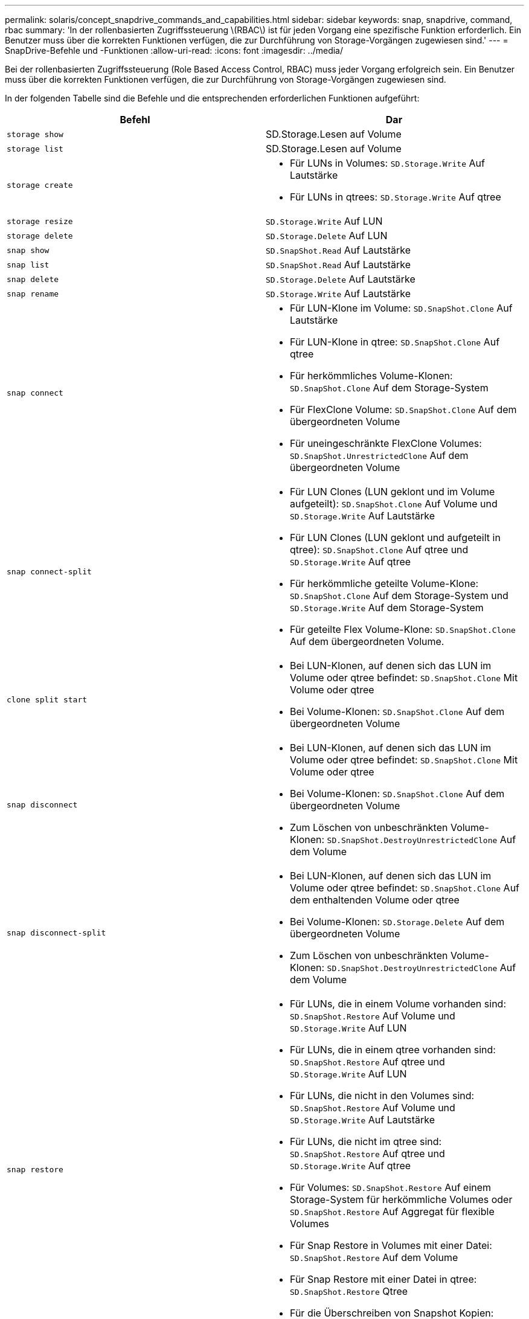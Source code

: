 ---
permalink: solaris/concept_snapdrive_commands_and_capabilities.html 
sidebar: sidebar 
keywords: snap, snapdrive, command, rbac 
summary: 'In der rollenbasierten Zugriffssteuerung \(RBAC\) ist für jeden Vorgang eine spezifische Funktion erforderlich. Ein Benutzer muss über die korrekten Funktionen verfügen, die zur Durchführung von Storage-Vorgängen zugewiesen sind.' 
---
= SnapDrive-Befehle und -Funktionen
:allow-uri-read: 
:icons: font
:imagesdir: ../media/


[role="lead"]
Bei der rollenbasierten Zugriffssteuerung (Role Based Access Control, RBAC) muss jeder Vorgang erfolgreich sein. Ein Benutzer muss über die korrekten Funktionen verfügen, die zur Durchführung von Storage-Vorgängen zugewiesen sind.

In der folgenden Tabelle sind die Befehle und die entsprechenden erforderlichen Funktionen aufgeführt:

|===
| Befehl | Dar 


 a| 
`storage show`
 a| 
SD.Storage.Lesen auf Volume



 a| 
`storage list`
 a| 
SD.Storage.Lesen auf Volume



 a| 
`storage create`
 a| 
* Für LUNs in Volumes: `SD.Storage.Write` Auf Lautstärke
* Für LUNs in qtrees: `SD.Storage.Write` Auf qtree




 a| 
`storage resize`
 a| 
`SD.Storage.Write` Auf LUN



 a| 
`storage delete`
 a| 
`SD.Storage.Delete` Auf LUN



 a| 
`snap show`
 a| 
`SD.SnapShot.Read` Auf Lautstärke



 a| 
`snap list`
 a| 
`SD.SnapShot.Read` Auf Lautstärke



 a| 
`snap delete`
 a| 
`SD.Storage.Delete` Auf Lautstärke



 a| 
`snap rename`
 a| 
`SD.Storage.Write` Auf Lautstärke



 a| 
`snap connect`
 a| 
* Für LUN-Klone im Volume: `SD.SnapShot.Clone` Auf Lautstärke
* Für LUN-Klone in qtree: `SD.SnapShot.Clone` Auf qtree
* Für herkömmliches Volume-Klonen: `SD.SnapShot.Clone` Auf dem Storage-System
* Für FlexClone Volume: `SD.SnapShot.Clone` Auf dem übergeordneten Volume
* Für uneingeschränkte FlexClone Volumes: `SD.SnapShot.UnrestrictedClone` Auf dem übergeordneten Volume




 a| 
`snap connect-split`
 a| 
* Für LUN Clones (LUN geklont und im Volume aufgeteilt): `SD.SnapShot.Clone` Auf Volume und `SD.Storage.Write` Auf Lautstärke
* Für LUN Clones (LUN geklont und aufgeteilt in qtree): `SD.SnapShot.Clone` Auf qtree und `SD.Storage.Write` Auf qtree
* Für herkömmliche geteilte Volume-Klone: `SD.SnapShot.Clone` Auf dem Storage-System und `SD.Storage.Write` Auf dem Storage-System
* Für geteilte Flex Volume-Klone: `SD.SnapShot.Clone` Auf dem übergeordneten Volume.




 a| 
`clone split start`
 a| 
* Bei LUN-Klonen, auf denen sich das LUN im Volume oder qtree befindet: `SD.SnapShot.Clone` Mit Volume oder qtree
* Bei Volume-Klonen: `SD.SnapShot.Clone` Auf dem übergeordneten Volume




 a| 
`snap disconnect`
 a| 
* Bei LUN-Klonen, auf denen sich das LUN im Volume oder qtree befindet: `SD.SnapShot.Clone` Mit Volume oder qtree
* Bei Volume-Klonen: `SD.SnapShot.Clone` Auf dem übergeordneten Volume
* Zum Löschen von unbeschränkten Volume-Klonen: `SD.SnapShot.DestroyUnrestrictedClone` Auf dem Volume




 a| 
`snap disconnect-split`
 a| 
* Bei LUN-Klonen, auf denen sich das LUN im Volume oder qtree befindet: `SD.SnapShot.Clone` Auf dem enthaltenden Volume oder qtree
* Bei Volume-Klonen: `SD.Storage.Delete` Auf dem übergeordneten Volume
* Zum Löschen von unbeschränkten Volume-Klonen: `SD.SnapShot.DestroyUnrestrictedClone` Auf dem Volume




 a| 
`snap restore`
 a| 
* Für LUNs, die in einem Volume vorhanden sind: `SD.SnapShot.Restore` Auf Volume und `SD.Storage.Write` Auf LUN
* Für LUNs, die in einem qtree vorhanden sind: `SD.SnapShot.Restore` Auf qtree und `SD.Storage.Write` Auf LUN
* Für LUNs, die nicht in den Volumes sind: `SD.SnapShot.Restore` Auf Volume und `SD.Storage.Write` Auf Lautstärke
* Für LUNs, die nicht im qtree sind: `SD.SnapShot.Restore` Auf qtree und `SD.Storage.Write` Auf qtree
* Für Volumes: `SD.SnapShot.Restore` Auf einem Storage-System für herkömmliche Volumes oder `SD.SnapShot.Restore` Auf Aggregat für flexible Volumes
* Für Snap Restore in Volumes mit einer Datei: `SD.SnapShot.Restore` Auf dem Volume
* Für Snap Restore mit einer Datei in qtree: `SD.SnapShot.Restore` Qtree
* Für die Überschreiben von Snapshot Kopien: `SD.SnapShot.DisruptBaseline` Auf dem Volume




 a| 
`host connect`, `host disconnect`
 a| 
`SD.Config.Write` Auf der LUN



 a| 
`config access`
 a| 
`SD.Config.Read` Auf dem Storage-System



 a| 
`config prepare`
 a| 
`SD.Config.Write` Auf mindestens einem Storage-System



 a| 
`config check`
 a| 
`SD.Config.Read` Auf mindestens einem Storage-System



 a| 
`config show`
 a| 
`SD.Config.Read` Auf mindestens einem Storage-System



 a| 
`config set`
 a| 
`SD.Config.Write` Auf dem Storage-System



 a| 
`config set -dfm`, `config set -mgmtpath`,
 a| 
`SD.Config.Write` Auf mindestens einem Storage-System



 a| 
`config delete`
 a| 
`SD.Config.Delete` Auf dem Storage-System



 a| 
`config delete dfm_appliance`, `config delete -mgmtpath`
 a| 
`SD.Config.Delete` Auf mindestens einem Storage-System



 a| 
`config list`
 a| 
`SD.Config.Read` Auf mindestens einem Storage-System



 a| 
`config migrate set`
 a| 
`SD.Config.Write` Auf mindestens einem Storage-System



 a| 
`config migrate delete`
 a| 
`SD.Config.Delete` Auf mindestens einem Storage-System



 a| 
`config migrate list`
 a| 
`SD.Config.Read` Auf mindestens einem Storage-System

|===

NOTE: SnapDrive für UNIX prüft keine Funktionen für Administrator (Root).
